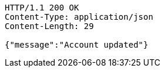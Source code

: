 [source,http,options="nowrap"]
----
HTTP/1.1 200 OK
Content-Type: application/json
Content-Length: 29

{"message":"Account updated"}
----